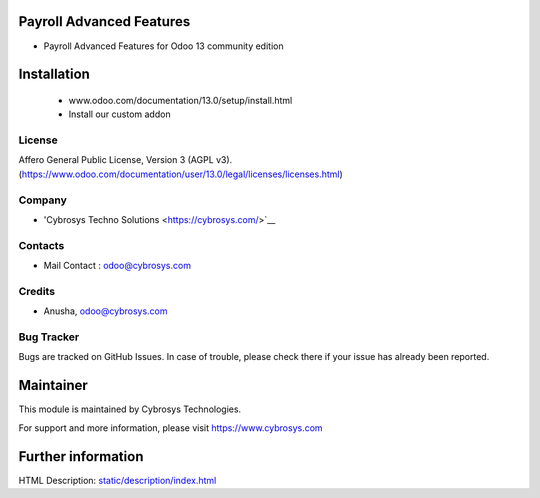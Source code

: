 Payroll Advanced Features
=========================
* Payroll Advanced Features for Odoo 13 community edition

Installation
============
	- www.odoo.com/documentation/13.0/setup/install.html
	- Install our custom addon

License
-------
Affero General Public License, Version 3 (AGPL v3).
(https://www.odoo.com/documentation/user/13.0/legal/licenses/licenses.html)

Company
-------
* 'Cybrosys Techno Solutions <https://cybrosys.com/>`__

Contacts
--------
* Mail Contact : odoo@cybrosys.com

Credits
--------
* Anusha, odoo@cybrosys.com

Bug Tracker
-----------
Bugs are tracked on GitHub Issues. In case of trouble, please check there if your issue has already been reported.

Maintainer
==========
This module is maintained by Cybrosys Technologies.

For support and more information, please visit https://www.cybrosys.com

Further information
===================
HTML Description: `<static/description/index.html>`__

